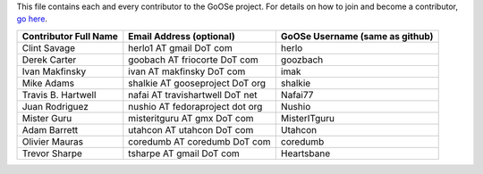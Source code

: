 This file contains each and every contributor to the GoOSe project. For details on how to join
and become a contributor, `go here <https://github.com/gooseproject/main/blob/master/README.rst>`_.

===================== =============================== ===============================
Contributor Full Name Email Address (optional)        GoOSe Username (same as github)
===================== =============================== ===============================
Clint Savage          herlo1 AT gmail DoT com         herlo
Derek Carter          goobach AT friocorte DoT com    goozbach
Ivan Makfinsky        ivan AT makfinsky DoT com       imak
Mike Adams            shalkie AT gooseproject DoT org shalkie
Travis B. Hartwell    nafai AT travishartwell DoT net Nafai77
Juan Rodriguez        nushio AT fedoraproject dot org Nushio
Mister Guru           misteritguru AT gmx DoT com     MisterITguru
Adam Barrett          utahcon AT utahcon DoT com      Utahcon
Olivier Mauras        coredumb AT coredumb DoT com    coredumb
Trevor Sharpe         tsharpe AT gmail DoT com        Heartsbane
===================== =============================== ===============================
